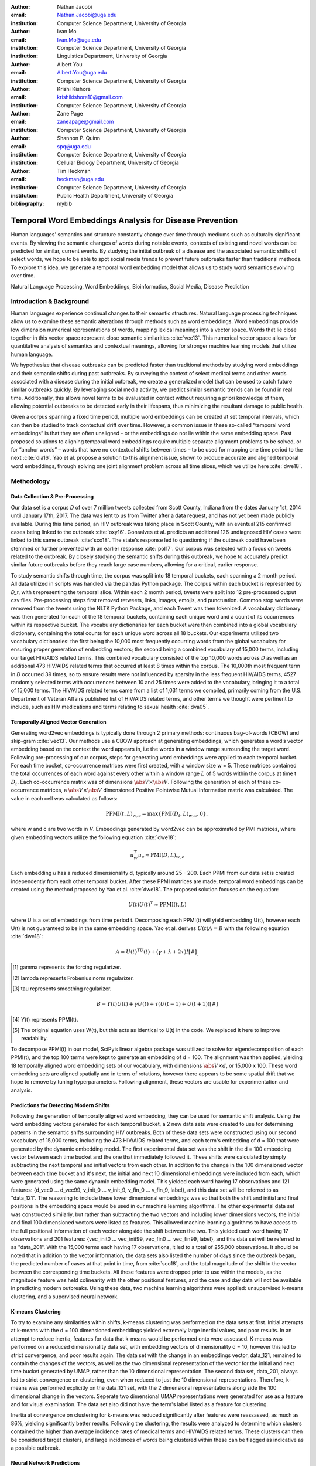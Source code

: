 :author: Nathan Jacobi
:email: Nathan.Jacobi@uga.edu
:institution: Computer Science Department, University of Georgia

:author: Ivan Mo
:email: Ivan.Mo@uga.edu
:institution: Computer Science Department, University of Georgia
:institution: Linguistics Department, University of Georgia

:author: Albert You
:email: Albert.You@uga.edu
:institution: Computer Science Department, University of Georgia

:author: Krishi Kishore
:email: krishikishore10@gmail.com
:institution: Computer Science Department, University of Georgia

:author: Zane Page
:email: zaneapage@gmail.com
:institution: Computer Science Department, University of Georgia

:author: Shannon P. Quinn
:email: spq@uga.edu
:institution: Computer Science Department, University of Georgia
:institution: Cellular Biology Department, University of Georgia

:author: Tim Heckman
:email: heckman@uga.edu
:institution: Computer Science Department, University of Georgia
:institution: Public Health Department, University of Georgia

:bibliography: mybib

--------------------------------------------------------
Temporal Word Embeddings Analysis for Disease Prevention
--------------------------------------------------------

.. class:: abstract

Human languages' semantics and structure constantly change over time through mediums such as culturally significant events.
By viewing the semantic changes of words during notable events, contexts of existing and novel words can be predicted for similar, current events.
By studying the initial outbreak of a disease and the associated semantic shifts of select words,
we hope to be able to spot social media trends to prevent future outbreaks faster than traditional methods.
To explore this idea, we generate a temporal word embedding model that allows us to study word semantics evolving over time.

.. class:: keywords

Natural Language Processing, Word Embeddings, Bioinformatics, Social Media, Disease Prediction

Introduction & Background
-------------------------

Human languages experience continual changes to their semantic structures.
Natural language processing techniques allow us to examine these semantic alterations through methods such as word embeddings.
Word embeddings provide low dimension numerical representations of words, mapping lexical meanings into a vector space.
Words that lie close together in this vector space represent close semantic similarities :cite:`vec13`.
This numerical vector space allows for quantitative analysis of semantics and contextual meanings, allowing for stronger machine learning models that utilize human language.

We hypothesize that disease outbreaks can be predicted faster than traditional methods by studying word embeddings and their semantic shifts during past outbreaks.
By surveying the context of select medical terms and other words associated with a disease during the initial outbreak,
we create a generalized model that can be used to catch future similar outbreaks quickly.
By leveraging social media activity, we predict similar semantic trends can be found in real time.
Additionally, this allows novel terms to be evaluated in context without requiring a priori knowledge of them,
allowing potential outbreaks to be detected early in their lifespans, thus minimizing the resultant damage to public health.

Given a corpus spanning a fixed time period, multiple word embeddings can be created at set temporal intervals, which can then be studied to track contextual drift over time.
However, a common issue in these so-called “temporal word embeddings” is that they are often unaligned - or the embeddings do not lie within the same embedding space.
Past proposed solutions to aligning temporal word embeddings require multiple separate alignment problems to be solved,
or for “anchor words” – words that have no contextual shifts between times – to be used for mapping one time period to the next :cite:`dia16`.
Yao et al. propose a solution to this alignment issue, shown to produce accurate and aligned temporal word embeddings,
through solving one joint alignment problem across all time slices, which we utilize here :cite:`dwe18`.

Methodology
-----------

Data Collection & Pre-Processing
================================

Our data set is a corpus *D* of over 7 million tweets collected from Scott County, Indiana from the dates January 1st, 2014 until January 17th, 2017.
The data was lent to us from Twitter after a data request, and has not yet been made publicly available. 
During this time period, an HIV outbreak was taking place in Scott County, with an eventual 215 confirmed cases being linked to the outbreak :cite:`oxy16`.
Gonsalves et al. predicts an additional 126 undiagnosed HIV cases were linked to this same outbreak :cite:`sco18`.
The state's response led to questioning if the outbreak could have been stemmed or further prevented with an earlier response :cite:`pol17`.
Our corpus was selected with a focus on tweets related to the outbreak.
By closely studying the semantic shifts during this outbreak, we hope to accurately predict similar future outbreaks before they reach large case numbers, allowing for a critical, earlier response.

To study semantic shifts through time, the corpus was split into 18 temporal buckets, each spanning a 2 month period. All data utilized in scripts was handled via the pandas Python package.
The corpus within each bucket is represented by *D_t*, with t representing the temporal slice. Within each 2 month period, tweets were split into 12 pre-processed output csv files.
Pre-processing steps first removed retweets, links, images, emojis, and punctuation.
Common stop words were removed from the tweets using the NLTK Python Package, and each Tweet was then tokenized.
A vocabulary dictionary was then generated for each of the 18 temporal buckets, containing each unique word and a count of its occurrences within its respective bucket.
The vocabulary dictionaries for each bucket were then combined into a global vocabulary dictionary, containing the total counts for each unique word across all 18 buckets.
Our experiments utilized two vocabulary dictionaries: the first being the 10,000 most frequently occurring words from the global vocabulary for ensuring proper generation of embedding vectors; 
the second being a combined vocabulary of 15,000 terms, including our target HIV/AIDS related terms.
This combined vocabulary consisted of the top 10,000 words across *D* as well as an additional 473 HIV/AIDS related terms that occurred at least 8 times within the corpus.
The 10,000th most frequent term in *D* occurred 39 times, so to ensure results were not influenced by sparsity in the less frequent HIV/AIDS terms, 
4527 randomly selected terms with occurrences between 10 and 25 times were added to the vocabulary, bringing it to a total of 15,000 terms. 
The HIV/AIDS related terms came from a list of 1,031 terms we compiled, primarily coming from the U.S. Department of Veteran Affairs published list of HIV/AIDS related terms, 
and other terms we thought were pertinent to include, such as HIV medications and terms relating to sexual health :cite:`dva05`. 

Temporally Aligned Vector Generation
====================================

Generating word2vec embeddings is typically done through 2 primary methods: continuous bag-of-words (CBOW) and skip-gram :cite:`vec13`.
Our methods use a CBOW approach at generating embeddings, which generates a word’s vector embedding based on the context the word appears in,
i.e the words in a window range surrounding the target word. Following pre-processing of our corpus, steps for generating word embeddings were
applied to each temporal bucket. For each time bucket, co-occurrence matrices were first created, with a window size w = 5. These matrices contained
the total occurrences of each word against every other within a window range :math:`L` of 5 words within the corpus at time t :math:`D_t`. Each co-occurrence matrix was of
dimensions :math:`\abs{V} \times \abs{V}`. Following the generation of each of these co-occurrence matrices, a :math:`\abs{V} \times \abs{V}` dimensioned Positive Pointwise Mutual Information
matrix was calculated. The value in each cell was calculated as follows:

.. math::

   \text{PPMI}(t, L)_{w,c} = \text{max}\{\text{PMI}(D_t, L)_{w,c},0\},

where w and c are two words in *V*. Embeddings generated by word2vec can be approximated by PMI matrices, where given embedding vectors utilize the following equation :cite:`dwe18`:

.. math::

   u^{T}_{w}u_c \approx \text{PMI}(D, L)_{w,c}

Each embedding *u* has a reduced dimensionality d, typically around 25 - 200.
Each PPMI from our data set is created independently from each other temporal bucket.
After these PPMI matrices are made, temporal word embeddings can be created using the method proposed by Yao et al. :cite:`dwe18`.
The proposed solution focuses on the equation:

.. math::

   U(t)U(t)^T \approx \text{PPMI}(t,L)

where U is a set of embeddings from time period t.
Decomposing each PPMI(t) will yield embedding U(t), however each U(t) is not guaranteed to be in the same embedding space.
Yao et al. derives :math:`U(t)A = B` with the following equation :cite:`dwe18`:

.. math::

   A = U(t)^TU(t) + (\gamma + \lambda + 2\tau)I [#]_ ,
.. [#] \gamma represents the forcing regularizer.
.. [#] \lambda represents Frobenius norm regularizer.
.. [#] \tau represents smoothing regularizer.
.. math::
   
   B = Y(t)U(t) + \gamma U(t) + \tau (U(t - 1) + U(t + 1)) [#]_

.. [#] Y(t) represents PPMI(t).
.. [#] The original equation uses W(t), but this acts as identical to U(t) in the code. We replaced it here to improve readability.

To decompose PPMI(t) in our model, SciPy’s linear algebra package was utilized to solve for eigendecomposition of each PPMI(t), and the top 100 terms were kept to generate an embedding of d = 100.
The alignment was then applied, yielding 18 temporally aligned word embedding sets of our vocabulary, with dimensions :math:`\abs{V} \times d`, or 15,000 x 100.
These word embedding sets are aligned spatially and in terms of rotations, however there appears to be some spatial drift that we hope to remove by tuning hyperparameters.
Following alignment, these vectors are usable for experimentation and analysis.

Predictions for Detecting Modern Shifts
=======================================

Following the generation of temporally aligned word embedding, they can be used for semantic shift analysis.
Using the word embedding vectors generated for each temporal bucket, a 2 new data sets were created to use for determining patterns in the semantic shifts surrounding HIV outbreaks.
Both of these data sets were constructed using our second vocabulary of 15,000 terms, including the 473 HIV/AIDS related terms, and each term's embedding of d = 100 that were generated by the dynamic embedding model. 
The first experimental data set was the shift in the d = 100 embedding vector between each time bucket and the one that immediately followed it. 
These shifts were calculated by simply subtracting the next temporal and initial vectors from each other.
In addition to the change in the 100 dimensioned vector between each time bucket and it's next, the initial and next 10 dimensional embeddings were included from each, which were generated using the same dynamic embedding model.
This yielded each word having 17 observations and 121 features: {d_vec0 … d_vec99, v_init_0 … v_init_9, v_fin_0 … v_fin_9, label}, and this data set will be referred to as "data_121".
The reasoning to include these lower dimensional embeddings was so that both the shift and initial and final positions in the embedding space would be used in our machine learning algorithms.
The other experimental data set was constructed similarly, but rather than subtracting the two vectors and including lower dimensions vectors, the initial and final 100 dimensioned vectors were listed as features.
This allowed machine learning algorithms to have access to the full positional information of each vector alongside the shift between the two.
This yielded each word having 17 observations and 201 features: {vec_init0 … vec_init99, vec_fin0 … vec_fin99, label}, and this data set will be referred to as "data_201".
With the 15,000 terms each having 17 observations, it led to a total of 255,000 observations.
It should be noted that in addition to the vector information, the data sets also listed the number of days since the outbreak began, the predicted number of cases at that point in time, from :cite:`sco18`, and the total magnitude of the shift in the vector between the corresponding time buckets.
All these features were dropped prior to use within the models, as the magnitude feature was held colinearity with the other positional features, and the case and day data will not be available in predicting modern outbreaks. 
Using these data, two machine learning algorithms were applied: unsupervised k-means clustering, and a supervised neural network.

K-means Clustering
==================

To try to examine any similarities within shifts, k-means clustering was performed on the data sets at first.
Initial attempts at k-means with the d = 100 dimensioned embeddings yielded extremely large inertial values, and poor results. 
In an attempt to reduce inertia, features for data that k-means would be performed onto were assessed.
K-means was performed on a reduced dimensionality data set, with embedding vectors of dimensionality d = 10, however this led to strict convergence, and poor results again.
The data set with the change in an embeddings vector, data_121, remained to contain the changes of the vectors, as well as the two dimensional representation of the vector for the initial and next time bucket generated by UMAP, rather than the 10 dimensional representation.
The second data set, data_201, always led to strict convergence on clustering, even when reduced to just the 10 dimensional representations. Therefore, k-means was performed explicitly on the data_121 set, with the 2 dimensional representations along side the 100 dimensional change in the vectors. 
Seperate two dimensional UMAP representations were generated for use as a feature and for visual examination.
The data set also did not have the term's label listed as a feature for clustering. 

Inertia at convergence on clustering for k-means was reduced significantly after features were reassassed, as much as 86%, yielding significantly better results.
Following the clustering, the results were analyzed to determine which clusters contained the higher than average incidence rates of medical terms and HIV/AIDS related terms.
These clusters can then be considered target clusters, and large incidences of words being clustered within these can be flagged as indicative as a possible outbreak.

Neural Network Predictions
==========================

K-means clustering revealed measurable differences in trajectories of medical and HIV related terms compared to non-medical terms.
In addition to this model, we created a neural network model for binary classification of our terms. 
Our target class was terms that we hypothesized were closely related to the HIV epidemic in Scott County, i.e. any word in our HIV terms list. 
Several iterations with varying number of layers, activation functions, and nodes within each layer were attempted to maximize performance. 
Each model used an 80% training, 20% testing split on these data. However, two variations were performed of this split on training and testing data.
The first was randomly splitting all 255,000 observations, without care of some observations for a term being in both training set and some being in the testing set.
This split of data will be refered to as "mixed" data, as the terms are mixed between the splits. The second split of data split the 15,000 words into 80% training and 20% testing.
After the vocabulary was split, the corresponding observations in the data were split accordingly, leaving all observations for each term within the same split. 
Additionally, we tested a neural network that would input the same data, either data_201 or data_121, with the addition of the label assigned to that observation by the k-means model as a feature. 

Results
-------

Analysis of Embeddings
======================

.. table:: Spearman's correlation coefficients for w2v vectors and dynamic word embedding (dwe) vectors for all 18 temporal clusters against the SimLex word pair data set. :label:`simlexscores`
   :class: w
   
   +-------------------+------------+------------+-------------+
   | Temporal Bucket   | w2v Score  | dwe Score  | Difference  |
   +===================+============+============+=============+
   | 0                 | 0.136146   | 0.169702   | .033556     |
   +-------------------+------------+------------+-------------+
   | 1                 | 0.131751   | 0.167809   | 0.036058    |
   +-------------------+------------+------------+-------------+
   | 2                 | 0.113067   | 0.165794   | 0.052727    |
   +-------------------+------------+------------+-------------+
   | 3                 | 0.137704   |  0.163349  | 0.025645    |
   +-------------------+------------+------------+-------------+
   | 4                 | 0.169419   | 0.158774   | -0.010645   |
   +-------------------+------------+------------+-------------+
   | 5                 | 0.133773   | 0.157173   | 0.023400    |
   +-------------------+------------+------------+-------------+
   | 6                 | 0.173503   | 0.154299   | -0.019204   |
   +-------------------+------------+------------+-------------+
   | 7                 | 0.196332   | 0.152701   | -0.043631   |
   +-------------------+------------+------------+-------------+
   | 8                 | 0.152287   | 0.154338   | .002051     |
   +-------------------+------------+------------+-------------+
   | 9                 | 0.149980   | 0.148919   | -0.001061   |
   +-------------------+------------+------------+-------------+
   | 10                | 0.145412   | 0.142114   | -0.003298   |
   +-------------------+------------+------------+-------------+
   | 11                | 0.181667   | 0.141901   | -0.039766   |
   +-------------------+------------+------------+-------------+
   | 12                | 0.159254   | 0.144187   | -0.015067   |
   +-------------------+------------+------------+-------------+
   | 13                | 0.145519   | 0.147816   | 0.002297    |
   +-------------------+------------+------------+-------------+
   | 14                | 0.151422   | 0.152477   | 0.001055    |
   +-------------------+------------+------------+-------------+
   | 15                | 0.117026   | 0.154963   | 0.037937    |
   +-------------------+------------+------------+-------------+
   | 16                | 0.158833   | 0.157687   | -0.001146   |
   +-------------------+------------+------------+-------------+
   | 17                | 0.170925   | 0.157068   | -0.013857   |
   +-------------------+------------+------------+-------------+
   | Averages          | 0.151334   | 0.155059   | 0.003725    |
   +-------------------+------------+------------+-------------+

.. table:: Spearman's correlation coefficients for w2v vectors and dynamic word embedding (dwe) vectors for all 18 temporal clusters against the MEN word pair data set. :label:`menscores`
   :class: w
   
   +--------------+--------------+--------------+--------------+
   | Time Bucket  | w2v Score    | dwe Score    | Difference   |
   +==============+==============+==============+==============+
   | 0            | 0.437816236  | 0.567757336  | 0.1299411    |
   +--------------+--------------+--------------+--------------+
   | 1            | 0.421271356  | 0.561996133  | 0.140724777  |
   +--------------+--------------+--------------+--------------+
   | 2            | 0.48164405   | 0.554162789  | 0.072518738  |
   +--------------+--------------+--------------+--------------+
   | 3            | 0.449981876  | 0.543395567  | 0.093413691  |
   +--------------+--------------+--------------+--------------+
   | 4            | 0.360462259  | 0.532634672  | 0.172172413  |
   +--------------+--------------+--------------+--------------+
   | 5            | 0.353343734  | 0.521376203  | 0.168032468  |
   +--------------+--------------+--------------+--------------+
   | 6            | 0.365653909  | 0.511323102  | 0.145669193  |
   +--------------+--------------+--------------+--------------+
   | 7            | 0.358100203  | 0.502065453  | 0.143965249  |
   +--------------+--------------+--------------+--------------+
   | 8            | 0.380266832  | 0.497222695  | 0.116955864  |
   +--------------+--------------+--------------+--------------+
   | 9            | 0.405048688  | 0.496563402  | 0.091514714  |
   +--------------+--------------+--------------+--------------+
   | 10           | 0.403719417  | 0.499463529  | 0.095744111  |
   +--------------+--------------+--------------+--------------+
   | 11           | 0.381033847  | 0.504986453  | 0.123952606  |
   +--------------+--------------+--------------+--------------+
   | 12           | 0.37845543   | 0.511041682  | 0.132586252  |
   +--------------+--------------+--------------+--------------+
   | 13           | 0.391209407  | 0.514521766  | 0.123312359  |
   +--------------+--------------+--------------+--------------+
   | 14           | 0.405100041  | 0.519095908  | 0.113995867  |
   +--------------+--------------+--------------+--------------+
   | 15           | 0.419895533  | 0.522854965  | 0.102959433  |
   +--------------+--------------+--------------+--------------+
   | 16           | 0.400947739  | 0.524462834  | 0.123515096  |
   +--------------+--------------+--------------+--------------+
   | 17           | 0.321936756  | 0.525109242  | 0.203172486  |
   +--------------+--------------+--------------+--------------+
   | Average      | 0.395327073  | 0.522779652  | 0.127452579  |
   +--------------+--------------+--------------+--------------+
   
.. table:: The percentage and counts of our vocabulary sharing a given number of closest words (Shared closest words, or SCW for short) between word2vec and our model for time bucket #17. :label:`sharedclosest`

   +----------------+-------------------------+---------------------+
   | No. of SCW     | Percent Occurrences     | No. Occurrences     |
   +================+=========================+=====================+
   | 1              | 0.54913                 | 9970                |
   +----------------+-------------------------+---------------------+
   | 2              | 0.157579                | 2861                |
   +----------------+-------------------------+---------------------+
   | 3              | 0.0846                  | 1536                |
   +----------------+-------------------------+---------------------+
   | 4              | 0.052765                | 958                 |
   +----------------+-------------------------+---------------------+
   | 5              | 0.032606                | 592                 |
   +----------------+-------------------------+---------------------+
   | 6              | 0.019057                | 346                 |
   +----------------+-------------------------+---------------------+
   | 7              | 0.01041                 | 189                 |
   +----------------+-------------------------+---------------------+
   | 8              | 0.005398                | 98                  |
   +----------------+-------------------------+---------------------+
   | 9              | 0.002258                | 41                  |
   +----------------+-------------------------+---------------------+
   | 10             | 0.000551                | 10                  |
   +----------------+-------------------------+---------------------+
   | 11             | 0.0000551               | 1                   |
   +----------------+-------------------------+---------------------+
   | 12             | 0                       | 0                   |
   +----------------+-------------------------+---------------------+
   | 13             | 0                       | 0                   |
   +----------------+-------------------------+---------------------+
   | 14             | 0                       | 0                   |
   +----------------+-------------------------+---------------------+
   | 15             | 0                       | 0                   |
   +----------------+-------------------------+---------------------+

To ensure accuracy in word embeddings generated in this model, we utilized word2vec (w2v), a proven neural network method of embeddings :cite:`vec13`.
For each temporal bucket, a static w2v embedding of d = 100 was generated to compare to the temporal embedding generated from the same bucket.
These vectors were generated from the same corpus as the ones generated by the dynamic model. 
As the vectors do not lie within the same embedding space, the vectors cannot be directly compared. Instead, we compare shared nearby words between the vectors.
As the temporal embeddings generated by the alignment model are influenced by other temporal buckets, we hypothesize notably different vectors.
Methods for testing quality in :cite:`dwe18` rely on a semi-supervised approach: the corpus used is an annotated set of New York Times articles,
and the section (Sports, Business, Politics, etc.) are given alongside the text, and can be used to assess strength of an embedding.
Additionally, the corpus used spans over 20 years, allowing for metrics such as checking the closest word to leaders or titles, such as "president" or "NYC mayor" throughout time.
These methods show that this dynamic word embedding alignment model yields accurate results.

Given that our corpus spans a significantly shorter time period, and does not have annotations, we use a very rudimentary method of analysis,
comparing the closest n = 15 words between the word2vec embeddings and the temporal embeddings.
The number of shared closest words (SCW) from the temporal word embedding and the corresponding word2vec embedding was recorded,
and the overall frequency across all embeddings can be seen in table :ref:`sharedclosest`.
Major differences can be attributed to the word2vec model only being given a section of the corpus at a time, while our model had access to the entire corpus across all temporal buckets.
Terms that might not have appeared in the given time bucket might still appear in the embeddings generated by our model, but not at all within the word2vec embeddings.
For example, most embeddings generated by the word2vec model did not often have hashtagged terms in their top 15 closest terms, while embeddings generated by our model often did.
As hashtagged terms are very relevant in terms of ongoing events, keeping these terms can give useful information to this outbreak.
Modern hashtag terms will likely be the most common novel terms that we have no prior knowledge on, and we hypothesize that these terms will be relevant to ongoing outbreaks.

In addition to analyzing the number of shared closest words between our vectors and the w2v vectors, we evaluated the accuracy of both vectors using a baseline sources for the semantic similarity of terms.
The first source used was SimLex-999, which contains 999 word pairings, and human generated similarity scores, on a scale of 0-10, where 10 is the highest similarity :cite:`sim15`.  
Cosine similarities for each pair of terms in SimLex-999 were calculated for both the w2v model vectors as well as vectors generated by the dynamic model for each temporal bucket. 
Pairs containing terms that were not present in the model generated vectors were omitted for that models similarity measurments. 
The cosine similarities were then compared to the assigned SimLex scores, using the Spearman's rank correlation coefficient.
The results of this baseline can be seen in table :ref:`simlexscores`.
The Spearman's coefficient of both sets of embeddings, averaged across all 18 temporal buckets, was .151334 for the w2v vectors, and .15506 for the dynamic word embedding (dwe) vectors.
The dwe vectors slightly outperformed the w2v baseline in this test of word similarities. 
However, it should be noted that these Spearman's coefficients are very low compared to baselines such as in :cite:`ewe19`, where the average Spearman's coefficient amongst common models was .38133 on this data set of words.
These models, however, were trained on corpus generated from Wikipedia pages - wiki2010. The lower Spearman's coefficients can likely be accounted to our corpus.
In 2014-2017, when this corpus was generated, Twitter had a 140 character limit on tweets. The limited characters have been shown to affect user's language within their tweets, likely affecting our embeddings. 
Boot et al. show that Twitter increasing the character limit to 280 characters in 2017 impacted the language within the tweets :cite:`clt19`.
As we test this pipeline on more modern Twitter data, the character increase in 2017 is something to keep in mind.

The second source of baseline MEN Test Collection, containing 3,000 pairs with similarity scores of 0-50, with 50 being the most similar :cite:`mds14`. 
Following the same methodology for assessing the strength of embeddingss as we did for the SimLex-999 set, the Spearman's coefficients from this set yielded much better results than from the SimLex-999 set. 
The Spearman's coefficients, averaged across all 18 temporal buckets, was .39532 for the w2v embeddings, and .52278 for the dwe embeddings. 
The results of this baseline can be seen in table :ref:`menscores`.
The dwe significantly outperformed the w2v baseline on this set, but still did not reach the average correlation of .7306 that other common models achieved in the baseline tests in :cite:`ewe19`. 

Two dimensional representations of embeddings, generated by UMAP, can be seen in figure :ref:`plot0` and figure :ref:`plot17`.
Figure :ref:`plot0` represents the embedding generated for the first time bucket, while figure :ref:`plot17` represents the embedding generated for the final time bucket.
These UMAP represntations use cosine distance as their metric over Euclidian distance, leading to more dense clusters and more accurate represenations of nearby terms witin the embedding space.
The section of terms outlying from the main grouping appears to be terms that do not appear often within that temporal cluster itself, but may appear several times later in a temporal bucket.
Figure :ref:`plot0` contains a zoomed in view of this outlying group, as well as a subgrouping on the outskirts of the main group, containing food related terms. 
The majority of these terms are terms that would likely be hashtagged frequently during a brief time period within the one temporal bucket. 
These terms are still relevant to study, as hashtagged terms that appear frequently for a brief period of time are most likely extremely attached to an ongoing event.
In future iterations, the length of each temporal bucket will be decreased, hopefully giving more temporal buckets access to terms that only appear within one currently. 

.. figure:: plot0.png

   2 Dimensional Representation of Embeddings from Time Bucket 0. :label:`plot0`

.. figure:: plot17.png

   2 Dimensional Representation of Embeddings from Time Bucket 17. :label:`plot17`

K-Means Clustering Results
==========================
The results of the k-means clustering can be seen below in figures :ref:`umap10dim` and :ref:`umapdataset`.
Figure :ref:`umap10dim` shows the results of k-means clustering with the corresponding 2 dimensional UMAP positions generated from the 10 dimensional vector that were used as features in the clustering.
Figure :ref:`umapdataset` shows the results of k-means clustering with the corresponding 2 dimensional UMAP representation of the entire data set used in clustering.
The k-means clustering revealed semantic shifts of HIV related terms being clustered with higher incidence than other terms in one cluster. 
Incidence rates for all terms and HIV terms in each cluster can be seen in table :ref:`hivterm` and figure :ref:`hivplot`.
This increased incidence rate of HIV related terms in certain clusters leads us to hypothesize that semantic shifts of terms in future datasets can be clustered using the same k-means model,
and analyzed to search for outbreaks.
If terms we predict to be possibly linked to an ongoing outbreak begin getting clustered at high rates within the same cluster

.. table:: Distribution of HIV terms and all terms within k-means clusters :label:`hivterm`

   +------------+------------+-------------------+-------------+
   | Cluster    | All Words  | HIV Terms         | Difference  |
   +============+============+===================+=============+
   | 0          | 0.173498   | 0.287048          | 0.113549    |
   +------------+------------+-------------------+-------------+
   | 1          | 0.231063   | 0.238876          | 0.007814    |
   +------------+------------+-------------------+-------------+
   | 2          | 0.220039   | 0.205600          | -0.014440   |
   +------------+------------+-------------------+-------------+
   | 3          | 0.023933   | 0.000283          | -0.023651   |
   +------------+------------+-------------------+-------------+
   | 4          | 0.108078   | 0.105581          | -0.002498   |
   +------------+------------+-------------------+-------------+
   | 5          | 0.096149   |0.084276           | -0.011873   |
   +------------+------------+-------------------+-------------+
   | 6          | 0.023525   | 0.031391          | 0.007866    |
   +------------+------------+-------------------+-------------+
   | 7          | 0.123714   | 0.046946          | -0.076768   |
   +------------+------------+-------------------+-------------+

.. figure:: hiv_plot.png

   Bar graph showing k-means clustering distribution of HIV terms against all terms. :label:`hivplot`
   
.. figure:: 10_dim_umap.png

   Results of k-means clustering shown over the 2 dimensional UMAP representation of the 10 dimensional embeddings. :label:`umap10dim`

.. figure:: full_data_umap.png

   Results of k-means clustering shown over the 2 dimensional UMAP representation of the full data set. :label:`umapdataset`

Neural Network Results
======================

Neural network models we generated showed 

Conclusion
----------

Our results prove promising, with high accuracy and decent recall on classification of HIV/AIDS related terms, as well as potentially discovering new terms related to the outbreak.
we could begin examining and generating thresholds of what might be indicative of an outbreak. 
To improve results, metrics for our word2vec baseline model and statistical analysis could be further explored, as well as exploring previously mentioned noise and biases from our data.
Additionally, sparsity of data in earlier temporal buckets may lead to some loss of accuracy.
Fine tuning hyperparameters of the alignment model through grid searching would likely even further improve these results.
We predict that given more data sets, containing tweets from areas and times that had similar HIV/AIDS outbreaks to Scott County, as well control data sets that are not directly related to an HIV outbreak,
we could determine a threshold of words that would define a county as potentially undergoing an HIV outbreak.

Future Work
-----------
Case studies of previous datasets related to other diseases and collection of more modern tweets could not only provide critical insight into relevant medical activity,
but also further strengthen and expand our model and its credibility.
There is a large source of data potentially related to HIV/AIDS on Twitter, so finding and collecting this data would be a crucial first step.
One potent example of data could be from the 220 United States counties determined by the CDC to be considered vulnerable to HIV and/or viral hepatitis outbreaks due to injection drug use,
similar to the outbreak that occurred in Scott County :cite:`vul16`.
Our next data set that is being studied are tweets from Cabell County, West Virginia, from January of 2018 through 2020. During this time a very similar HIV outbreak to the one that took place in Scott County in 2014 :cite:`cwv20`. 
The end goal is to create a pipeline that can perform live semantic shift analysis at set intervals of time within these counties, and classify these shifts as they happen.
If enough of terms classified by our model as potentially indicative of an outbreak become detected, public health officials can be notified and the severity of a possible outbreak can mitigated if properly handled.

Additionally, we would like to resasses our embedding model to try and improve embeddings generated and understanding of the semantic shifts.
This project has been ongoing for several years, and new models, such as the use of bidrectional encoders, as in BERT :cite:`bdt18`, have proven to have high performance. BERT based models have also been used for temporal embedding studies, such as in :cite:`ctr19`, a study focused on clincal corpora. 
We predict that updating our pipeline to match more modern methodology can lead to more effective disease detection.

Expansion into other social media platforms would increase the variety of data our model has access to, and therefore what our model is able to respond to.
With the foundational model established, we would be able to focus on converting the data and addressing the differences between social networks (e.g. audience and online etiquette).
Reddit and Instagram are two points of interest due to their increasing prevalence, as well as vastness of available data.

An idea for future implementation following the generation of a generalized model would be creating a web application.
The ideal audience would be medical officials and organizations, but even public or research use for trend prediction could be potent.
The application would give users the ability to pick from a given glossary of medical terms, defining their own set of significant words to run our model on.
Our model would then expose any potential trends or insight for the given terms in contemporary data, allowing for quicker responses to activity.
Customization of the data pool could also be a feature, where tweets and other social media posts are narrowed down to specific geographic regions or smaller time windows, yielding more specified results.
